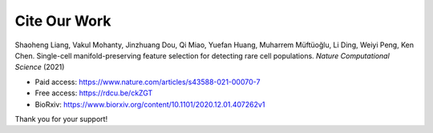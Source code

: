 Cite Our Work
=======================

Shaoheng Liang, Vakul Mohanty, Jinzhuang Dou, Qi Miao, Yuefan Huang, Muharrem Müftüoğlu, Li Ding, Weiyi Peng, Ken Chen. Single-cell manifold-preserving feature selection for detecting rare cell populations. *Nature Computational Science* (2021)

- Paid access: https://www.nature.com/articles/s43588-021-00070-7
- Free access: https://rdcu.be/ckZGT
- BioRxiv: https://www.biorxiv.org/content/10.1101/2020.12.01.407262v1

Thank you for your support!
